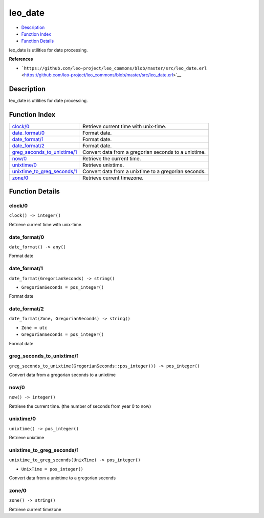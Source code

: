 leo\_date
================

-  `Description <#description>`__
-  `Function Index <#index>`__
-  `Function Details <#functions>`__

leo\_date is utilities for date processing.

**References**

-  ```https://github.com/leo-project/leo_commons/blob/master/src/leo_date.erl`` <https://github.com/leo-project/leo_commons/blob/master/src/leo_date.erl>`__

Description
-----------

leo\_date is utilities for date processing.

Function Index
--------------

+-------------------------------------------------------------------+--------------------------------------------------------+
| `clock/0 <#clock-0>`__                                            | Retrieve current time with unix-time.                  |
+-------------------------------------------------------------------+--------------------------------------------------------+
| `date\_format/0 <#date_format-0>`__                               | Format date.                                           |
+-------------------------------------------------------------------+--------------------------------------------------------+
| `date\_format/1 <#date_format-1>`__                               | Format date.                                           |
+-------------------------------------------------------------------+--------------------------------------------------------+
| `date\_format/2 <#date_format-2>`__                               | Format date.                                           |
+-------------------------------------------------------------------+--------------------------------------------------------+
| `greg\_seconds\_to\_unixtime/1 <#greg_seconds_to_unixtime-1>`__   | Convert data from a gregorian seconds to a unixtime.   |
+-------------------------------------------------------------------+--------------------------------------------------------+
| `now/0 <#now-0>`__                                                | Retrieve the current time.                             |
+-------------------------------------------------------------------+--------------------------------------------------------+
| `unixtime/0 <#unixtime-0>`__                                      | Retrieve unixtime.                                     |
+-------------------------------------------------------------------+--------------------------------------------------------+
| `unixtime\_to\_greg\_seconds/1 <#unixtime_to_greg_seconds-1>`__   | Convert data from a unixtime to a gregorian seconds.   |
+-------------------------------------------------------------------+--------------------------------------------------------+
| `zone/0 <#zone-0>`__                                              | Retrieve current timezone.                             |
+-------------------------------------------------------------------+--------------------------------------------------------+

Function Details
----------------

clock/0
~~~~~~~

| ``clock() -> integer()``

Retrieve current time with unix-time.

date\_format/0
~~~~~~~~~~~~~~

``date_format() -> any()``

Format date

date\_format/1
~~~~~~~~~~~~~~

``date_format(GregorianSeconds) -> string()``

-  ``GregorianSeconds = pos_integer()``

Format date

date\_format/2
~~~~~~~~~~~~~~

``date_format(Zone, GregorianSeconds) -> string()``

-  ``Zone = utc``
-  ``GregorianSeconds = pos_integer()``

Format date

greg\_seconds\_to\_unixtime/1
~~~~~~~~~~~~~~~~~~~~~~~~~~~~~

| ``greg_seconds_to_unixtime(GregorianSeconds::pos_integer()) -> pos_integer()``

Convert data from a gregorian seconds to a unixtime

now/0
~~~~~

| ``now() -> integer()``

Retrieve the current time. (the number of seconds from year 0 to now)

unixtime/0
~~~~~~~~~~

| ``unixtime() -> pos_integer()``

Retrieve unixtime

unixtime\_to\_greg\_seconds/1
~~~~~~~~~~~~~~~~~~~~~~~~~~~~~

``unixtime_to_greg_seconds(UnixTime) -> pos_integer()``

-  ``UnixTime = pos_integer()``

Convert data from a unixtime to a gregorian seconds

zone/0
~~~~~~

| ``zone() -> string()``

Retrieve current timezone
